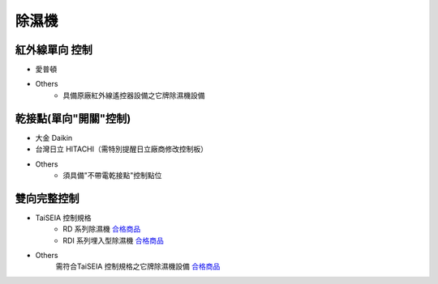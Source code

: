 .. _dehumidifier:

======
除濕機
======

---------------
紅外線單向 控制
---------------

* 愛普頓

* Others
   * 具備原廠紅外線遙控器設備之它牌除濕機設備

----------------------
乾接點(單向"開關"控制)
----------------------

* 大金 Daikin

* 台灣日立 HITACHI（需特別提醒日立廠商修改控制板）

* Others
   * 須具備"不帶電乾接點"控制點位

------------
雙向完整控制
------------

* TaiSEIA 控制規格 
   * RD 系列除濕機 合格商品_
   * RDI 系列埋入型除濕機 合格商品_
   
* Others
   需符合TaiSEIA 控制規格之它牌除濕機設備 合格商品_

.. _合格商品: https://github.com/FLHTekLab/supportedAccessories/raw/main/assets/taiseia_cert.pdf
